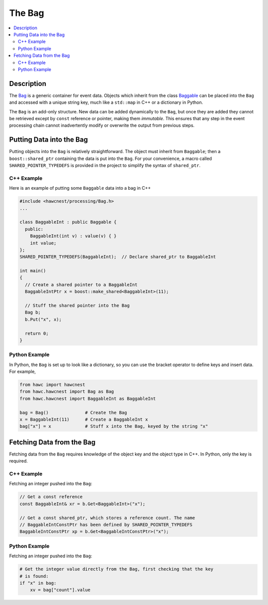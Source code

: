 .. _hawcnest_bag:

The Bag
=======

.. contents::
   :local:
   :backlinks: top

Description
-----------

The `Bag <../../doxygen/html/classBag.html>`_ is a generic container for event
data.  Objects which inherit from the class `Baggable
<../../doxygen/html/classBaggable.html>`_ can be placed into the ``Bag`` and
accessed with a unique string key, much like a ``std::map`` in C++ or a
dictionary in Python.

The ``Bag`` is an add-only structure.  New data can be added dynamically to the
``Bag``, but once they are added they cannot be retrieved except by ``const``
reference or pointer, making them *immutable*. This ensures that any step in
the event processing chain cannot inadvertently modify or overwrite the output
from previous steps.

Putting Data into the Bag
-------------------------

Putting objects into the ``Bag`` is relatively straightforward.  The object
must inherit from ``Baggable``; then a ``boost::shared_ptr`` containing the
data is put into the ``Bag``. For your convenience, a macro called
``SHARED_POINTER_TYPEDEFS`` is provided in the project to simplify the syntax
of ``shared_ptr``.

C++ Example
^^^^^^^^^^^

Here is an example of putting some ``Baggable`` data into a bag in C++

.. code-block:: c++

   #include <hawcnest/processing/Bag.h>
   ...

   class BaggableInt : public Baggable {
     public:
       BaggableInt(int v) : value(v) { }
       int value;
   };
   SHARED_POINTER_TYPEDEFS(BaggableInt);  // Declare shared_ptr to BaggableInt

   int main()
   {
     // Create a shared pointer to a BaggableInt
     BaggableIntPtr x = boost::make_shared<BaggableInt>(11);

     // Stuff the shared pointer into the Bag
     Bag b;
     b.Put("x", x);

     return 0;
   }

Python Example
^^^^^^^^^^^^^^

In Python, the ``Bag`` is set up to look like a dictionary, so you can use the
bracket operator to define keys and insert data.  For example,

.. code-block:: python

   from hawc import hawcnest
   from hawc.hawcnest import Bag as Bag
   from hawc.hawcnest import BaggableInt as BaggableInt

   bag = Bag()              # Create the Bag
   x = BaggableInt(11)      # Create a BaggableInt x
   bag["x"] = x             # Stuff x into the Bag, keyed by the string "x"

Fetching Data from the Bag
--------------------------

Fetching data from the ``Bag`` requires knowledge of the object key and the
object type in C++.  In Python, only the key is required.

C++ Example
^^^^^^^^^^^

Fetching an integer pushed into the ``Bag``:

.. code-block:: c++

   // Get a const reference
   const BaggableInt& xr = b.Get<BaggableInt>("x");

   // Get a const shared_ptr, which stores a reference count. The name
   // BaggableIntConstPtr has been defined by SHARED_POINTER_TYPEDEFS
   BaggableIntConstPtr xp = b.Get<BaggableIntConstPtr>("x");

Python Example
^^^^^^^^^^^^^^

Fetching an integer pushed into the ``Bag``:

.. code-block:: python

   # Get the integer value directly from the Bag, first checking that the key
   # is found:
   if "x" in bag:
       xv = bag["count"].value

